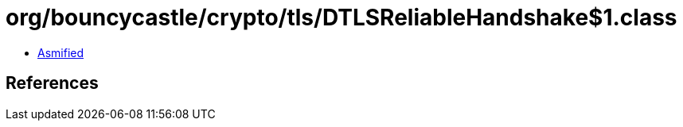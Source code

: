 = org/bouncycastle/crypto/tls/DTLSReliableHandshake$1.class

 - link:DTLSReliableHandshake$1-asmified.java[Asmified]

== References

